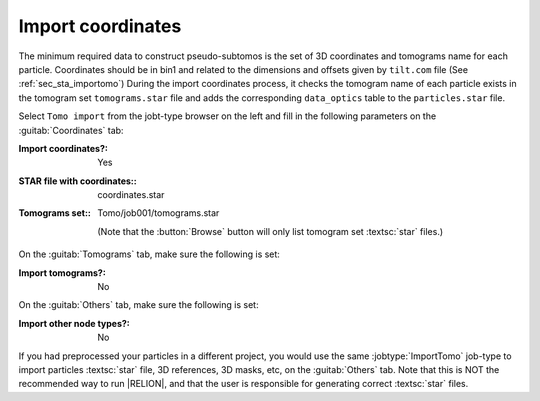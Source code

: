 
.. _sec_sta_importcoord:

Import coordinates
==================


The minimum required data to construct pseudo-subtomos is the set of 3D coordinates and tomograms name for each particle. Coordinates should be in bin1 and related to the dimensions and offsets given by ``tilt.com`` file (See :ref:`sec_sta_importomo`) During the import coordinates process, it checks the tomogram name of each particle exists in the tomogram set ``tomograms.star`` file and adds the corresponding ``data_optics`` table to the ``particles.star`` file.

Select ``Tomo import`` from the jobt-type browser on the left and fill in the following parameters on the :guitab:`Coordinates` tab:

:Import coordinates?: Yes

:STAR file with coordinates:: coordinates.star

:Tomograms set:: Tomo/job001/tomograms.star

    (Note that the :button:`Browse` button will only list tomogram set :textsc:`star` files.)

On the :guitab:`Tomograms` tab, make sure the following is set:

:Import tomograms?: No

On the :guitab:`Others` tab, make sure the following is set:

:Import other node types?: No

If you had preprocessed your particles in a different project, you would use the same :jobtype:`ImportTomo` job-type to import particles :textsc:`star` file, 3D references, 3D masks, etc, on the :guitab:`Others` tab.
Note that this is NOT the recommended way to run |RELION|, and that the user is responsible for generating correct :textsc:`star` files.
